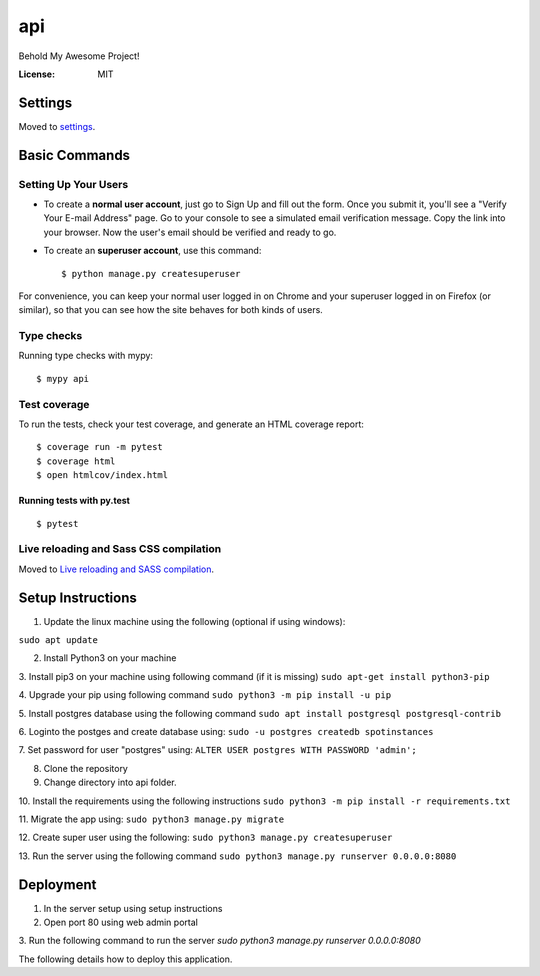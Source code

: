 api
===

Behold My Awesome Project!

.. image:: https://img.shields.io/badge/built%20with-Cookiecutter%20Django-ff69b4.svg?logo=cookiecutter
     :target: https://github.com/pydanny/cookiecutter-django/
     :alt: Built with Cookiecutter Django
.. image:: https://img.shields.io/badge/code%20style-black-000000.svg
     :target: https://github.com/ambv/black
     :alt: Black code style

:License: MIT

Settings
--------

Moved to settings_.

.. _settings: http://cookiecutter-django.readthedocs.io/en/latest/settings.html

Basic Commands
--------------

Setting Up Your Users
^^^^^^^^^^^^^^^^^^^^^

* To create a **normal user account**, just go to Sign Up and fill out the form. Once you submit it, you'll see a "Verify Your E-mail Address" page. Go to your console to see a simulated email verification message. Copy the link into your browser. Now the user's email should be verified and ready to go.

* To create an **superuser account**, use this command::

    $ python manage.py createsuperuser

For convenience, you can keep your normal user logged in on Chrome and your superuser logged in on Firefox (or similar), so that you can see how the site behaves for both kinds of users.

Type checks
^^^^^^^^^^^

Running type checks with mypy:

::

  $ mypy api

Test coverage
^^^^^^^^^^^^^

To run the tests, check your test coverage, and generate an HTML coverage report::

    $ coverage run -m pytest
    $ coverage html
    $ open htmlcov/index.html

Running tests with py.test
~~~~~~~~~~~~~~~~~~~~~~~~~~

::

  $ pytest

Live reloading and Sass CSS compilation
^^^^^^^^^^^^^^^^^^^^^^^^^^^^^^^^^^^^^^^

Moved to `Live reloading and SASS compilation`_.

.. _`Live reloading and SASS compilation`: http://cookiecutter-django.readthedocs.io/en/latest/live-reloading-and-sass-compilation.html


Setup Instructions
------------------------------------------
1. Update the linux machine using the following (optional if using windows):

``sudo apt update``

2. Install Python3 on your machine

3. Install pip3 on your machine using following command (if it is missing)
``sudo apt-get install python3-pip``

4. Upgrade your pip using following command
``sudo python3 -m pip install -u pip``

5. Install postgres database using the following command 
``sudo apt install postgresql postgresql-contrib``

6. Loginto the postges and create database using:
``sudo -u postgres createdb spotinstances``

7. Set password for user "postgres" using:
``ALTER USER postgres WITH PASSWORD 'admin';``

8. Clone the repository
9. Change directory into api folder.
10. Install the requirements using the following instructions
``sudo python3 -m pip install -r requirements.txt``

11. Migrate the app using: 
``sudo python3 manage.py migrate``

12. Create super user using the following:
``sudo python3 manage.py createsuperuser``

13. Run the server using the following command
``sudo python3 manage.py runserver 0.0.0.0:8080``


Deployment
----------
1. In the server setup using setup instructions
2. Open port 80 using web admin portal
3. Run the following command to run the server
`sudo python3 manage.py runserver 0.0.0.0:8080`

The following details how to deploy this application.
